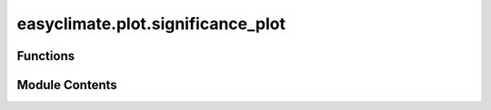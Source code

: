 easyclimate.plot.significance_plot
==================================

.. py:module:: easyclimate.plot.significance_plot

.. autoapi-nested-parse::

   Mapping areas of significance



Functions
---------

.. autoapisummary::

   easyclimate.plot.significance_plot.draw_significant_area_contourf
   easyclimate.plot.significance_plot.get_significance_point
   easyclimate.plot.significance_plot.draw_significant_area_scatter


Module Contents
---------------

.. py:function:: draw_significant_area_contourf(p_value: xarray.DataArray, thresh: float = 0.05, lon_dim: str = 'lon', lat_dim: str = 'lat', ax: matplotlib.axes.Axes = None, hatches: str = '...', hatch_colors: str = 'k', reverse_level_plot: bool = False, **kwargs) -> matplotlib.contour.QuadContourSet

   Draw significant area by :py:func:`matplotlib.axes.Axes.contourf<matplotlib.axes.Axes.contourf>`.

   Parameters
   ----------
   p_value: :py:class:`xarray.DataArray<xarray.DataArray>`.
       The p value data.
   thresh: :py:class:`float <float>`.
       The threshold value.
   lon_dim: :py:class:`str <str>`, default: `lon`.
       Longitude coordinate dimension name. By default extracting is applied over the `lon` dimension.
   lat_dim: :py:class:`str <str>`, default: `lat`.
       Latitude coordinate dimension name. By default extracting is applied over the `lat` dimension.
   ax : :py:class:`matplotlib.axes.Axes`, optional.
       Axes on which to plot. By default, use the current axes. Mutually exclusive with `size` and `figsize`.
   hatches: :py:class:`list[str]`, default: `...`
       A list of cross hatch patterns to use on the filled areas. If None, no hatching will be added to the contour. Hatching is supported in the PostScript, PDF, SVG and Agg backends only.
   hatch_colors: :py:class:`str <str>`, default: `k`.
       The colors of the hatches.

       .. warning::

           The parameter ``hatch_colors`` is not support to changed now.

   reverse_level_plot: :py:class:`bool<bool>`, default: `False`.
       Whether to reverse the drawing area.
   **kwargs, optional:
       Additional keyword arguments to :py:func:`xarray.plot.contourf<xarray.plot.contourf>`.

   Returns
   -------
   :py:class:`matplotlib.contour.QuadContourSet<matplotlib.contour.QuadContourSet>`.


.. py:function:: get_significance_point(p_value: xarray.DataArray, thresh: float = 0.05, lon_dim: str = 'lon', lat_dim: str = 'lat') -> pandas.DataFrame

   Obtain longitude and latitude array values that meet the conditions within the threshold from a two-dimensional array of p-values

   Parameters
   ----------
   p_value: :py:class:`xarray.DataArray<xarray.DataArray>`.
       The p value data.
   thresh: :py:class:`float <float>`.
       The threshold value.
   lon_dim: :py:class:`str <str>`, default: `lon`.
       Longitude coordinate dimension name. By default extracting is applied over the `lon` dimension.
   lat_dim: :py:class:`str <str>`, default: `lat`.
       Latitude coordinate dimension name. By default extracting is applied over the `lat` dimension.

   Returns
   -------
   :py:class:`pandas.DataFrame <pandas.DataFrame>`.


.. py:function:: draw_significant_area_scatter(significant_points_dataframe: pandas.DataFrame, lon_dim: str = 'lon', lat_dim: str = 'lat', ax: matplotlib.axes.Axes = None, **kwargs)

   Draw significant area by :py:func:`matplotlib.axes.Axes.scatter<matplotlib.axes.Axes.scatter>`.

   Parameters
   ----------
   significant_points_dataframe: :py:class:`pandas.DataFrame <pandas.DataFrame>`.
       The data contains the significant points, which is obtained by the :py:func:`easyclimate.plot.get_significance_point <easyclimate.plot.get_significance_point>`.
   lon_dim: :py:class:`str <str>`, default: `lon`.
       Longitude coordinate dimension name. By default extracting is applied over the `lon` dimension.
   lat_dim: :py:class:`str <str>`, default: `lat`.
       Latitude coordinate dimension name. By default extracting is applied over the `lat` dimension.
   ax : :py:class:`matplotlib.axes.Axes`, optional
       Axes on which to plot. By default, use the current axes. Mutually exclusive with `size` and `figsize`.
   **kwargs, optional:
       Additional keyword arguments to :py:func:`matplotlib.axes.Axes.scatter<matplotlib.axes.Axes.scatter>`.

       .. attention::
           You must specify `kwargs = {'transform': ccrs.PlateCarree()}` (`import cartopy.crs as ccrs`) in the cartopy `GeoAxes` or `GeoAxesSubplot`, otherwise projection errors may occur.


